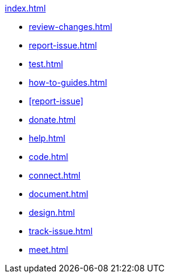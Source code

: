 .xref:index.adoc[]
* xref:review-changes.adoc[]
* xref:report-issue.adoc[]
* xref:test.adoc[]
* xref:how-to-guides.adoc[]
* xref:report-issue[]
* xref:donate.adoc[]
* xref:help.adoc[]
* xref:code.adoc[]
* xref:connect.adoc[]
* xref:document.adoc[]
* xref:design.adoc[]
* xref:track-issue.adoc[]
* xref:meet.adoc[]
